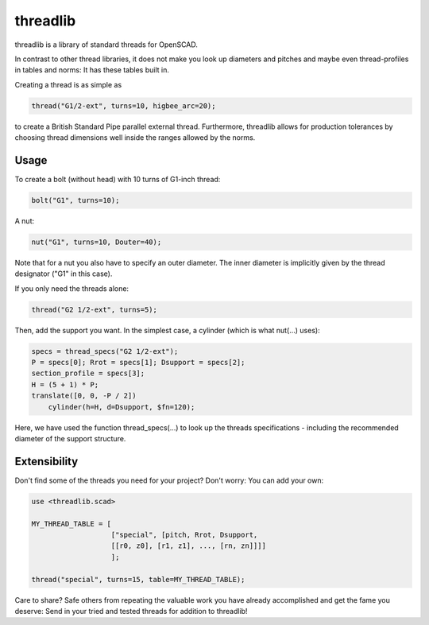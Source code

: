 threadlib
+++++++++++++++++++++++++++

threadlib is a library of standard threads for OpenSCAD.

In contrast to other thread libraries, it does not make you look up diameters
and pitches and maybe even thread-profiles in tables and norms: It has these
tables built in.

Creating a thread is as simple as

.. code-block:: OpenSCAD

        thread("G1/2-ext", turns=10, higbee_arc=20);

to create a British Standard Pipe parallel external thread. Furthermore,
threadlib allows for production tolerances by choosing thread dimensions well
inside the ranges allowed by the norms.


Usage
===========================

To create a bolt (without head) with 10 turns of G1-inch thread:

.. code-block:: OpenSCAD

        bolt("G1", turns=10);

A nut:

.. code-block:: OpenSCAD

        nut("G1", turns=10, Douter=40);

Note that for a nut you also have to specify an outer diameter. The inner
diameter is implicitly given by the thread designator ("G1" in this case).

If you only need the threads alone:

.. code-block:: OpenSCAD

        thread("G2 1/2-ext", turns=5);

Then, add the support you want. In the simplest case, a cylinder (which is what
nut(...) uses):

.. code-block:: OpenSCAD

        specs = thread_specs("G2 1/2-ext");
        P = specs[0]; Rrot = specs[1]; Dsupport = specs[2];
        section_profile = specs[3];
        H = (5 + 1) * P;
        translate([0, 0, -P / 2])
            cylinder(h=H, d=Dsupport, $fn=120);

Here, we have used the function thread_specs(...) to look up the threads
specifications - including the recommended diameter of the support structure.


Extensibility
===========================

Don't find some of the threads you need for your project? Don't worry: You can
add your own:

.. code-block:: OpenSCAD

        use <threadlib.scad>

        MY_THREAD_TABLE = [
                           ["special", [pitch, Rrot, Dsupport,
                           [[r0, z0], [r1, z1], ..., [rn, zn]]]]
                           ];

        thread("special", turns=15, table=MY_THREAD_TABLE);

Care to share? Safe others from repeating the valuable work you have already
accomplished and get the fame you deserve: Send in your tried and tested threads
for addition to threadlib!

